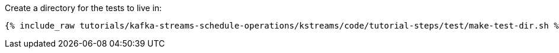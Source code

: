 Create a directory for the tests to live in:

+++++
<pre class="snippet"><code class="shell">{% include_raw tutorials/kafka-streams-schedule-operations/kstreams/code/tutorial-steps/test/make-test-dir.sh %}</code></pre>
+++++
